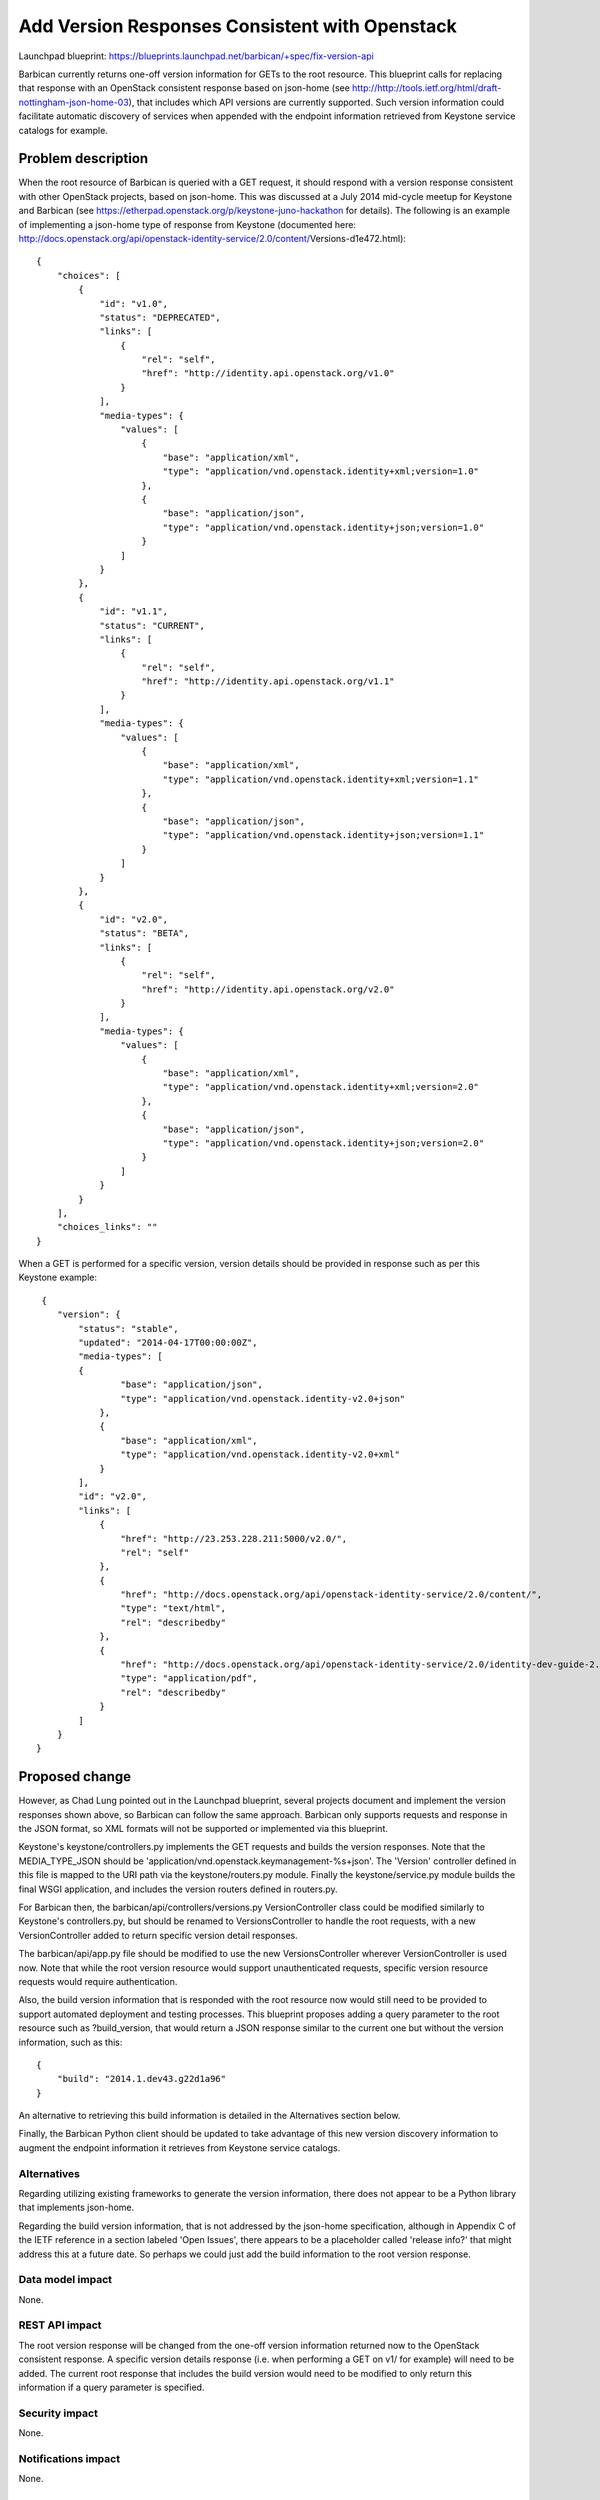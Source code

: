 ..
 This work is licensed under a Creative Commons Attribution 3.0 Unported
 License.

 http://creativecommons.org/licenses/by/3.0/legalcode

===============================================
Add Version Responses Consistent with Openstack
===============================================

Launchpad blueprint:
https://blueprints.launchpad.net/barbican/+spec/fix-version-api

Barbican currently returns one-off version information for GETs to the root
resource. This blueprint calls for replacing that response with an OpenStack
consistent response based on json-home
(see http://http://tools.ietf.org/html/draft-nottingham-json-home-03),
that includes which API versions are currently supported.
Such version information could facilitate automatic discovery of services when
appended with the endpoint information retrieved from Keystone service
catalogs for example.


Problem description
===================

When the root resource of Barbican is queried with a GET request, it should
respond with a version response consistent with other OpenStack projects,
based on json-home. This was discussed at a July 2014 mid-cycle meetup for
Keystone and Barbican
(see https://etherpad.openstack.org/p/keystone-juno-hackathon for details).
The following is an example of implementing a json-home type of response from
Keystone
(documented here:
http://docs.openstack.org/api/openstack-identity-service/2.0/content/\
Versions-d1e472.html)::

    {
        "choices": [
            {
                "id": "v1.0",
                "status": "DEPRECATED",
                "links": [
                    {
                        "rel": "self",
                        "href": "http://identity.api.openstack.org/v1.0"
                    }
                ],
                "media-types": {
                    "values": [
                        {
                            "base": "application/xml",
                            "type": "application/vnd.openstack.identity+xml;version=1.0"
                        },
                        {
                            "base": "application/json",
                            "type": "application/vnd.openstack.identity+json;version=1.0"
                        }
                    ]
                }
            },
            {
                "id": "v1.1",
                "status": "CURRENT",
                "links": [
                    {
                        "rel": "self",
                        "href": "http://identity.api.openstack.org/v1.1"
                    }
                ],
                "media-types": {
                    "values": [
                        {
                            "base": "application/xml",
                            "type": "application/vnd.openstack.identity+xml;version=1.1"
                        },
                        {
                            "base": "application/json",
                            "type": "application/vnd.openstack.identity+json;version=1.1"
                        }
                    ]
                }
            },
            {
                "id": "v2.0",
                "status": "BETA",
                "links": [
                    {
                        "rel": "self",
                        "href": "http://identity.api.openstack.org/v2.0"
                    }
                ],
                "media-types": {
                    "values": [
                        {
                            "base": "application/xml",
                            "type": "application/vnd.openstack.identity+xml;version=2.0"
                        },
                        {
                            "base": "application/json",
                            "type": "application/vnd.openstack.identity+json;version=2.0"
                        }
                    ]
                }
            }
        ],
        "choices_links": ""
    }

When a GET is performed for a specific version, version details should be
provided in response such as per this Keystone example::

     {
        "version": {
            "status": "stable",
            "updated": "2014-04-17T00:00:00Z",
            "media-types": [
            {
                    "base": "application/json",
                    "type": "application/vnd.openstack.identity-v2.0+json"
                },
                {
                    "base": "application/xml",
                    "type": "application/vnd.openstack.identity-v2.0+xml"
                }
            ],
            "id": "v2.0",
            "links": [
                {
                    "href": "http://23.253.228.211:5000/v2.0/",
                    "rel": "self"
                },
                {
                    "href": "http://docs.openstack.org/api/openstack-identity-service/2.0/content/",
                    "type": "text/html",
                    "rel": "describedby"
                },
                {
                    "href": "http://docs.openstack.org/api/openstack-identity-service/2.0/identity-dev-guide-2.0.pdf",
                    "type": "application/pdf",
                    "rel": "describedby"
                }
            ]
        }
    }


Proposed change
===============


However, as Chad Lung pointed out in the Launchpad blueprint, several projects
document and implement the version responses shown above, so Barbican can
follow the same approach. Barbican only supports requests and response in the
JSON format, so XML formats will not be supported or implemented via this
blueprint.

Keystone's keystone/controllers.py implements the GET requests and builds the
version responses. Note that the MEDIA_TYPE_JSON should be
'application/vnd.openstack.keymanagement-%s+json'. The 'Version' controller
defined in this file is mapped to the URI path via the keystone/routers.py
module. Finally the keystone/service.py module builds the final WSGI
application, and includes the version routers defined in routers.py.

For Barbican then, the barbican/api/controllers/versions.py VersionController
class could be modified similarly to Keystone's controllers.py, but should
be renamed to VersionsController to handle the root requests, with a new
VersionController added to return specific version detail responses.

The barbican/api/app.py file should be modified to use the new
VersionsController wherever VersionController is used now. Note that while the
root version resource would support unauthenticated requests, specific version
resource requests would require authentication.

Also, the build version information that is responded with the root
resource now would still need to be provided to support automated deployment
and testing processes. This blueprint proposes adding a query parameter to the
root resource such as ?build_version, that would return a JSON response similar
to the current one but without the version information, such as this::

    {
        "build": "2014.1.dev43.g22d1a96"
    }

An alternative to retrieving this build information is detailed in the
Alternatives section below.


Finally, the Barbican Python client should be updated to take advantage of
this new version discovery information to augment the endpoint information it
retrieves from Keystone service catalogs.


Alternatives
------------

Regarding utilizing existing frameworks to generate the version information,
there does not appear to be a Python library that implements json-home.

Regarding the build version information, that is not addressed by the
json-home specification, although in Appendix C of the IETF reference in a
section labeled 'Open Issues', there appears to be a placeholder called
'release info?' that might address this at a future date. So perhaps we could
just add the build information to the root version response.


Data model impact
-----------------

None.


REST API impact
---------------

The root version response will be changed from the one-off version information
returned now to the OpenStack consistent response. A specific version details
response (i.e. when performing a GET on v1/ for example) will need to be added.
The current root response that includes the build version would need to be
modified to only return this information if a query parameter is specified.


Security impact
---------------

None.


Notifications impact
--------------------

None.


Other end user impact
---------------------

Any processes that rely on the current build version response would need to be
modified. Clients using the Barbican Python client will need to update to the
release after the changes in this blueprint are made.


Performance Impact
------------------

None.


Other deployer impact
---------------------

None.


Developer impact
----------------

None.


Implementation
==============

Assignee(s)
-----------

Primary assignee:
  TBD

Other potential contributors:
  john-wood-w
  chad-lung


Work Items
----------

The following CRs would build out this blueprint:

1) Modify version-related modules per proposal above.

2) Implement the build_version query parameter on the root resource to return
the build version.

3) Update Barbican Python client code base to query the root resource for
version information and then apply that to the endpoint information retrieved
from the Keystone service catalog.


Dependencies
============

None.


Testing
=======

Unit testing of the version resources will be added.


Documentation Impact
====================

Update this page with API changes:
https://github.com/cloudkeep/barbican/wiki/Application-Programming-Interface


References
==========

See code and documentation references embedded in this blueprint above.

Information about json-home is found at
http://http://tools.ietf.org/html/draft-nottingham-json-home-03.

Notes on the json-home discussion at the July 2014 Barbican and Keystone
mid-cycle meetup can be found at
https://etherpad.openstack.org/p/keystone-juno-hackathon.
